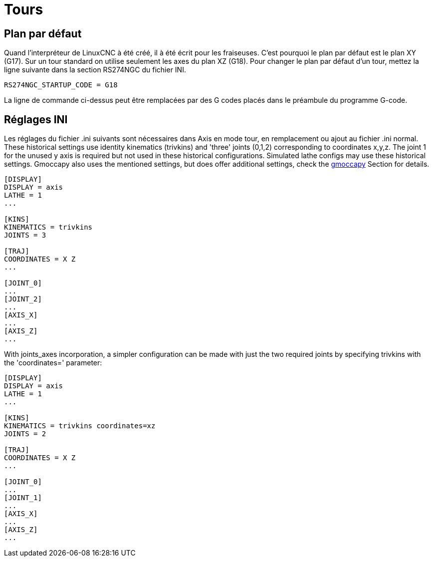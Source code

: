 :lang: fr

[[cha:Configuration-tour]]
= Tours

== Plan par défaut

Quand l'interpréteur de LinuxCNC à été créé, il à été écrit pour les
fraiseuses. C'est pourquoi le plan par défaut est le plan XY (G17). Sur
un tour standard on utilise seulement les axes du plan XZ (G18). Pour
changer le plan par défaut d'un tour, mettez la ligne suivante dans la section RS274NGC du fichier INI.

----
RS274NGC_STARTUP_CODE = G18
----

La ligne de commande ci-dessus peut être remplacées par des G codes placés 
dans le préambule du programme G-code.

== Réglages INI

Les réglages du fichier .ini suivants sont nécessaires dans Axis en mode tour,
en remplacement ou ajout au fichier .ini normal. These historical settings use
identity kinematics (trivkins) and 'three' joints (0,1,2) corresponding to
coordinates x,y,z.  The joint 1 for the unused y axis is required but not used
in these historical configurations.  Simulated lathe configs may use these
historical settings.
Gmoccapy also uses the mentioned settings, but does offer additional settings,
check the <<cha:gmoccapy,gmoccapy>> Section for details.

----
[DISPLAY]
DISPLAY = axis
LATHE = 1
...

[KINS]
KINEMATICS = trivkins
JOINTS = 3

[TRAJ]
COORDINATES = X Z
...

[JOINT_0]
...
[JOINT_2]
...
[AXIS_X]
...
[AXIS_Z]
...
----

With joints_axes incorporation, a simpler configuration can be made with just
the two required joints by specifying trivkins with the 'coordinates='
parameter:

----
[DISPLAY]
DISPLAY = axis
LATHE = 1
...

[KINS]
KINEMATICS = trivkins coordinates=xz
JOINTS = 2

[TRAJ]
COORDINATES = X Z
...

[JOINT_0]
...
[JOINT_1]
...
[AXIS_X]
...
[AXIS_Z]
...
----
